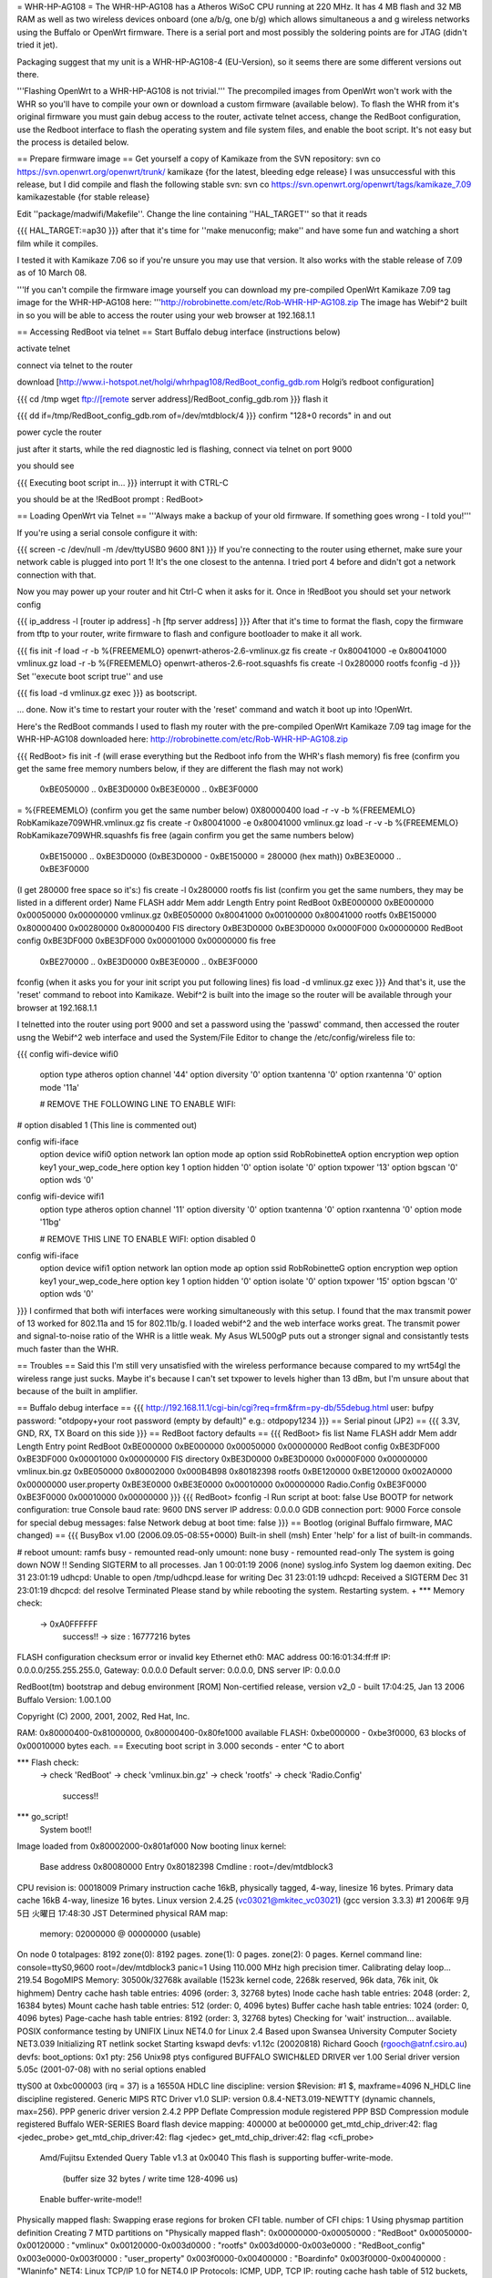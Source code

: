 = WHR-HP-AG108 =
The WHR-HP-AG108 has a Atheros WiSoC CPU running at 220 MHz. It has 4 MB flash and 32 MB RAM as well as two wireless devices onboard (one a/b/g, one b/g) which allows simultaneous a and g wireless networks using the Buffalo or OpenWrt firmware. There is a serial port and most possibly the soldering points are for JTAG (didn't tried it jet).

Packaging suggest that my unit is a WHR-HP-AG108-4 (EU-Version), so it seems there are some different versions out there.

'''Flashing OpenWrt to a WHR-HP-AG108 is not trivial.''' The precompiled images from OpenWrt won't work with the WHR so you'll have to compile your own or download a custom firmware (available below). To flash the WHR from it's original firmware you must gain debug access to the router, activate telnet access, change the RedBoot configuration, use the Redboot interface to flash the operating system and file system files, and enable the boot script. It's not easy but the process is detailed below.

== Prepare firmware image ==
Get yourself a copy of Kamikaze from the SVN repository: svn co https://svn.openwrt.org/openwrt/trunk/ kamikaze {for the latest, bleeding edge release} I was unsuccessful with this release, but I did compile and flash the following stable svn: svn co https://svn.openwrt.org/openwrt/tags/kamikaze_7.09 kamikazestable {for stable release}

Edit ''package/madwifi/Makefile''. Change the line containing ''HAL_TARGET'' so that it reads

{{{
HAL_TARGET:=ap30
}}}
after that it's time for ''make menuconfig; make'' and have some fun and watching a short film while it compiles.

I tested it with Kamikaze 7.06 so if you're unsure you may use that version. It also works with the stable release of 7.09 as of 10 March 08.

'''If you can't compile the firmware image yourself you can download my pre-compiled OpenWrt Kamikaze 7.09 tag image for the WHR-HP-AG108 here: '''http://robrobinette.com/etc/Rob-WHR-HP-AG108.zip
The image has Webif^2 built in so you will be able to access the router using your web browser at 192.168.1.1

== Accessing RedBoot via telnet ==
Start Buffalo debug interface (instructions below)

activate telnet

connect via telnet to the router

download [http://www.i-hotspot.net/holgi/whrhpag108/RedBoot_config_gdb.rom Holgi’s redboot configuration]

{{{
cd /tmp
wget ftp://[remote server address]/RedBoot_config_gdb.rom
}}}
flash it

{{{
dd if=/tmp/RedBoot_config_gdb.rom of=/dev/mtdblock/4
}}}
confirm "128+0 records" in and out

power cycle the router

just after it starts, while the red diagnostic led is flashing, connect via telnet on port 9000

you should see

{{{
Executing boot script in...
}}}
interrupt it with CTRL-C

you should be at the !RedBoot prompt : RedBoot>

== Loading OpenWrt via Telnet ==
'''Always make a backup of your old firmware. If something goes wrong - I told you!'''

If you're using a serial console configure it with:

{{{
screen -c /dev/null -m /dev/ttyUSB0 9600 8N1
}}}
If you're connecting to the router using ethernet, make sure your network cable is plugged into port 1! It's the one closest to the antenna. I tried port 4 before and didn't got a network connection with that.

Now you may power up your router and hit Ctrl-C when it asks for it. Once in !RedBoot you should set your network config

{{{
ip_address -l [router ip address] -h [ftp server address]
}}}
After that it's time to format the flash, copy the firmware from tftp to your router, write firmware to flash and configure bootloader to make it all work.

{{{
fis init -f
load -r -b %{FREEMEMLO} openwrt-atheros-2.6-vmlinux.gz
fis create -r 0x80041000 -e 0x80041000 vmlinux.gz
load -r -b %{FREEMEMLO} openwrt-atheros-2.6-root.squashfs
fis create -l 0x280000 rootfs
fconfig -d
}}}
Set ''execute boot script true'' and use

{{{
fis load -d vmlinux.gz
exec
}}}
as bootscript.

... done. Now it's time to restart your router with the 'reset' command and watch it boot up into !OpenWrt.

Here's the RedBoot commands I used to flash my router with the pre-compiled OpenWrt Kamikaze 7.09 tag image for the WHR-HP-AG108 downloaded here: http://robrobinette.com/etc/Rob-WHR-HP-AG108.zip

{{{
RedBoot> fis init -f    (will erase everything but the Redboot info from the WHR's flash memory)
fis free      (confirm you get the same free memory numbers below, if they are different the flash may not work)
  0xBE050000 .. 0xBE3D0000
  0xBE3E0000 .. 0xBE3F0000
= %{FREEMEMLO}   (confirm you get the same number below)
0X80000400
load -r -v -b %{FREEMEMLO} RobKamikaze709WHR.vmlinux.gz
fis create -r 0x80041000 -e 0x80041000 vmlinux.gz
load -r -v -b %{FREEMEMLO} RobKamikaze709WHR.squashfs
fis free  (again confirm you get the same numbers below)
  0xBE150000 .. 0xBE3D0000    (0xBE3D0000 - 0xBE150000 = 280000 (hex math))
  0xBE3E0000 .. 0xBE3F0000
(I get 280000 free space so  it's:)
fis create -l 0x280000 rootfs
fis list   (confirm you get the same numbers, they may be listed in a different order)
Name              FLASH addr  Mem addr    Length      Entry point
RedBoot           0xBE000000  0xBE000000  0x00050000  0x00000000
vmlinux.gz        0xBE050000  0x80041000  0x00100000  0x80041000
rootfs            0xBE150000  0x80000400  0x00280000  0x80000400
FIS directory     0xBE3D0000  0xBE3D0000  0x0000F000  0x00000000
RedBoot config    0xBE3DF000  0xBE3DF000  0x00001000  0x00000000
fis free
  0xBE270000 .. 0xBE3D0000
  0xBE3E0000 .. 0xBE3F0000
fconfig  
(when it asks you for your init script you put following lines)
fis load -d vmlinux.gz
exec
}}}
And that's it, use the 'reset' command to reboot into Kamikaze. Webif^2 is built into the image so the router will be available through your browser at 192.168.1.1



I telnetted into the router using port 9000 and set a password using the 'passwd' command, then accessed the router usng the Webif^2 web interface and used the System/File Editor to change the /etc/config/wireless file to:

{{{
config wifi-device  wifi0
        option type     atheros
        option channel  '44'
        option diversity        '0'
        option txantenna        '0'
        option rxantenna        '0'
        option mode     '11a'

        # REMOVE THE FOLLOWING LINE TO ENABLE WIFI:
#       option disabled 1 (This line is commented out)

config wifi-iface
        option device   wifi0
        option network  lan
        option mode     ap
        option ssid     RobRobinetteA
        option encryption       wep
        option key1     your_wep_code_here
        option key      1
        option hidden   '0'
        option isolate  '0'
        option txpower  '13'
        option bgscan   '0'
        option wds      '0'

config wifi-device  wifi1
        option type     atheros
        option channel  '11'
        option diversity        '0'
        option txantenna        '0'
        option rxantenna        '0'
        option mode     '11bg'

        # REMOVE THIS LINE TO ENABLE WIFI:
        option disabled 0

config wifi-iface
        option device   wifi1
        option network  lan
        option mode     ap
        option ssid     RobRobinetteG
        option encryption       wep
        option key1     your_wep_code_here
        option key      1
        option hidden   '0'
        option isolate  '0'
        option txpower  '15'
        option bgscan   '0'
        option wds      '0'
}}}
I confirmed that both wifi interfaces were working simultaneously with this setup. I found that the max transmit power of 13 worked for 802.11a and 15 for 802.11b/g. I loaded webif^2 and the web interface works great. The transmit power and signal-to-noise ratio of the WHR is a little weak. My Asus WL500gP puts out a stronger signal and consistantly tests much faster than the WHR.

== Troubles ==
Said this I'm still very unsatisfied with the wireless performance because compared to my wrt54gl the wireless range just sucks. Maybe it's because I can't set txpower to levels higher than 13 dBm, but I'm unsure about that because of the built in amplifier.

== Buffalo debug interface ==
{{{
http://192.168.11.1/cgi-bin/cgi?req=frm&frm=py-db/55debug.html
user: bufpy
password: "otdpopy+your root password (empty by default)" e.g.: otdpopy1234
}}}
== Serial pinout (JP2) ==
{{{
3.3V, GND, RX, TX
Board on this side
}}}
== RedBoot factory defaults ==
{{{
RedBoot> fis list
Name              FLASH addr  Mem addr    Length      Entry point
RedBoot           0xBE000000  0xBE000000  0x00050000  0x00000000
RedBoot config    0xBE3DF000  0xBE3DF000  0x00001000  0x00000000
FIS directory     0xBE3D0000  0xBE3D0000  0x0000F000  0x00000000
vmlinux.bin.gz    0xBE050000  0x80002000  0x000B4B98  0x80182398
rootfs            0xBE120000  0xBE120000  0x002A0000  0x00000000
user.property     0xBE3E0000  0xBE3E0000  0x00010000  0x00000000
Radio.Config      0xBE3F0000  0xBE3F0000  0x00010000  0x00000000
}}}
{{{
RedBoot> fconfig -l
Run script at boot: false
Use BOOTP for network configuration: true
Console baud rate: 9600
DNS server IP address: 0.0.0.0
GDB connection port: 9000
Force console for special debug messages: false
Network debug at boot time: false
}}}
== Bootlog (original Buffalo firmware, MAC changed) ==
{{{
BusyBox v1.00 (2006.09.05-08:55+0000) Built-in shell (msh)
Enter 'help' for a list of built-in commands.

# reboot
umount: ramfs busy - remounted read-only
umount: none busy - remounted read-only
The system is going down NOW !!
Sending SIGTERM to all processes.
Jan  1 00:01:19 2006 (none) syslog.info System log daemon exiting.
Dec 31 23:01:19 udhcpd: Unable to open /tmp/udhcpd.lease for writing
Dec 31 23:01:19 udhcpd: Received a SIGTERM
Dec 31 23:01:19 dhcpcd: del resolve
Terminated
Please stand by while rebooting the system.
Restarting system.
+
*** Memory check:
 -> 0xA0FFFFFF
  success!! -> size : 16777216 bytes
FLASH configuration checksum error or invalid key
Ethernet eth0: MAC address 00:16:01:34:ff:ff
IP: 0.0.0.0/255.255.255.0, Gateway: 0.0.0.0
Default server: 0.0.0.0, DNS server IP: 0.0.0.0

RedBoot(tm) bootstrap and debug environment [ROM]
Non-certified release, version v2_0 - built 17:04:25, Jan 13 2006
Buffalo Version: 1.00.1.00

Copyright (C) 2000, 2001, 2002, Red Hat, Inc.

RAM: 0x80000400-0x81000000, 0x80000400-0x80fe1000 available
FLASH: 0xbe000000 - 0xbe3f0000, 63 blocks of 0x00010000 bytes each.
== Executing boot script in 3.000 seconds - enter ^C to abort

*** Flash check:
 -> check 'RedBoot'
 -> check 'vmlinux.bin.gz'
 -> check 'rootfs'
 -> check 'Radio.Config'
  success!!
*** go_script!
    System boot!!
Image loaded from 0x80002000-0x801af000
Now booting linux kernel:
 Base address 0x80080000 Entry 0x80182398
 Cmdline : root=/dev/mtdblock3
CPU revision is: 00018009
Primary instruction cache 16kB, physically tagged, 4-way, linesize 16 bytes.
Primary data cache 16kB 4-way, linesize 16 bytes.
Linux version 2.4.25 (vc03021@mkitec_vc03021) (gcc version 3.3.3) #1 2006年 9月 5日 火曜日 17:48:30 JST
Determined physical RAM map:
 memory: 02000000 @ 00000000 (usable)
On node 0 totalpages: 8192
zone(0): 8192 pages.
zone(1): 0 pages.
zone(2): 0 pages.
Kernel command line: console=ttyS0,9600  root=/dev/mtdblock3 panic=1
Using 110.000 MHz high precision timer.
Calibrating delay loop... 219.54 BogoMIPS
Memory: 30500k/32768k available (1523k kernel code, 2268k reserved, 96k data, 76k init, 0k highmem)
Dentry cache hash table entries: 4096 (order: 3, 32768 bytes)
Inode cache hash table entries: 2048 (order: 2, 16384 bytes)
Mount cache hash table entries: 512 (order: 0, 4096 bytes)
Buffer cache hash table entries: 1024 (order: 0, 4096 bytes)
Page-cache hash table entries: 8192 (order: 3, 32768 bytes)
Checking for 'wait' instruction...  available.
POSIX conformance testing by UNIFIX
Linux NET4.0 for Linux 2.4
Based upon Swansea University Computer Society NET3.039
Initializing RT netlink socket
Starting kswapd
devfs: v1.12c (20020818) Richard Gooch (rgooch@atnf.csiro.au)
devfs: boot_options: 0x1
pty: 256 Unix98 ptys configured
BUFFALO SWICH&LED DRIVER ver 1.00
Serial driver version 5.05c (2001-07-08) with no serial options enabled

ttyS00 at 0xbc000003 (irq = 37) is a 16550A
HDLC line discipline: version $Revision: #1 $, maxframe=4096
N_HDLC line discipline registered.
Generic MIPS RTC Driver v1.0
SLIP: version 0.8.4-NET3.019-NEWTTY (dynamic channels, max=256).
PPP generic driver version 2.4.2
PPP Deflate Compression module registered
PPP BSD Compression module registered
Buffalo WER-SERIES Board flash device mapping: 400000 at be000000
get_mtd_chip_driver:42: flag <jedec_probe>
get_mtd_chip_driver:42: flag <jedec>
get_mtd_chip_driver:42: flag <cfi_probe>
 Amd/Fujitsu Extended Query Table v1.3 at 0x0040
 This flash is supporting buffer-write-mode.
  (buffer size 32 bytes / write time 128-4096 us)
 Enable buffer-write-mode!!
Physically mapped flash: Swapping erase regions for broken CFI table.
number of CFI chips: 1
Using physmap partition definition
Creating 7 MTD partitions on "Physically mapped flash":
0x00000000-0x00050000 : "RedBoot"
0x00050000-0x00120000 : "vmlinux"
0x00120000-0x003d0000 : "rootfs"
0x003d0000-0x003e0000 : "RedBoot_config"
0x003e0000-0x003f0000 : "user_property"
0x003f0000-0x00400000 : "Boardinfo"
0x003f0000-0x00400000 : "Wlaninfo"
NET4: Linux TCP/IP 1.0 for NET4.0
IP Protocols: ICMP, UDP, TCP
IP: routing cache hash table of 512 buckets, 4Kbytes
TCP: Hash tables configured (established 2048 bind 4096)
ip_conntrack version 2.1 (256 buckets, 2048 max) - 344 bytes per conntrack
ip_conntrack_pptp version 1.9 loaded
ip_nat_pptp version 1.5 loaded
ip_tables: (C) 2000-2002 Netfilter core team
ipt_time loading
NET4: Unix domain sockets 1.0/SMP for Linux NET4.0.
NET4: Ethernet Bridge 008 for NET4.0
VFS: Mounted root (cramfs filesystem) readonly.
Mounted devfs on /dev
Freeing unused kernel memory: 76k freed
Algorithmics/MIPS FPU Emulator v1.5
MidLayer.c(1898) ML_Initialize :***** Please push init button if you want to init_reboot ******
Using /lib/modules/2.4.25/net/ae531x.o
Warning:AE531X: Atheros AR5312 integrated Ethernet controller Ver.1.0.6-atheros/20041015
 loading ae531x eth0: MACBASE:b8100000, PHYBASE=b8100000, DMABASE=b8101000
will taint the kernel: non-GPL license - Atheros
  See http://www.tux.org/lkml/#export-tainted for information eth1: MACBASE:b8200000, PHYBASE=b8200000, DMABASE=b8201000
about tainted modules
Using /lib/modules/2.4.25/net/ar5kap.o

Please press Enter to activate this console. Detected device id = 0057
ar5kap: Set wlan0 radio frequency 5180
802.11 a/b/g WLAN AP driver 3.3.0-145-Linux/AP Rel1.00-pl9-20050330 loaded
  Copyright (c) 2000-2004 Atheros Communications, Inc.
  Copyright (c) 2003,2004 NEC Informatec Systems Ltd.
  Copyright (c) 2004 Buffalo Inc.
wlan0: ar5kap at 0xb8000000, 00:16:01:34:ab:4a, IRQ 2
wlan0: revisions: mac 5.7 phy 4.2 analog 3.6
Detected device id = 0057
wlan1: ar5kap at 0xb8500000, 00:16:01:34:ab:4b, IRQ 5
wlan1: revisions: mac 5.7 phy 4.2 analog 4.6
et0: LAN port 4 link up
wireless access point starting...
etsiFeaturesEnable! 0
Radar scan beginning on all eligible channels
wlanFindChannel : buffalo_auto_channel = 1
InitSingleScan -- 5200, 2410  ofdm 5 passive scan
Auto Channel Scan selected 5200 MHz, channel 40
wlan0 Ready
Ready
wlan0: AP service started.
  TurboG:on DynamicTurbo:off Compression:off FastFrame:off Burst:off XR:off
wireless access point starting...
wlan1 Ready
Ready
wlan1: AP service started.
  TurboG:on DynamicTurbo:off Compression:off FastFrame:off Burst:off XR:off
Calling phyVportDeReg
wlan1: AP service stopped.
wireless access point starting...
wlan1 Ready
Ready
wlan1: AP service started.
  TurboG:on DynamicTurbo:off Compression:off FastFrame:off Burst:off XR:off
}}}
